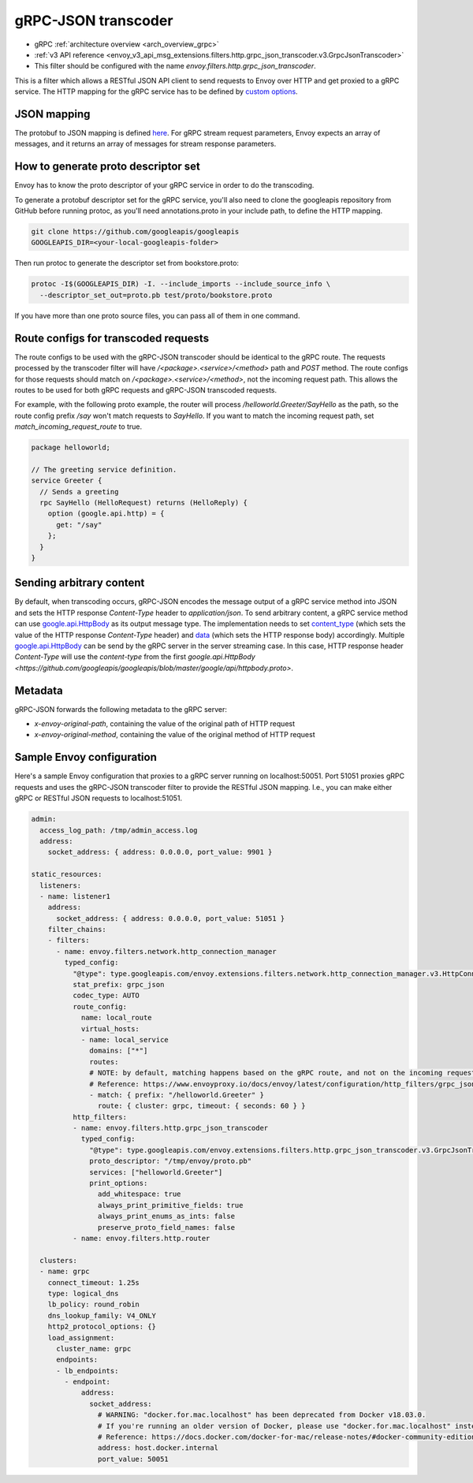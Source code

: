 .. _config_http_filters_grpc_json_transcoder:

gRPC-JSON transcoder
====================

* gRPC :ref:`architecture overview <arch_overview_grpc>`
* :ref:`v3 API reference <envoy_v3_api_msg_extensions.filters.http.grpc_json_transcoder.v3.GrpcJsonTranscoder>`
* This filter should be configured with the name *envoy.filters.http.grpc_json_transcoder*.

This is a filter which allows a RESTful JSON API client to send requests to Envoy over HTTP
and get proxied to a gRPC service. The HTTP mapping for the gRPC service has to be defined by
`custom options <https://cloud.google.com/service-management/reference/rpc/google.api#http>`_.

JSON mapping
------------

The protobuf to JSON mapping is defined `here <https://developers.google.com/protocol-buffers/docs/proto3#json>`_. For
gRPC stream request parameters, Envoy expects an array of messages, and it returns an array of messages for stream
response parameters.

.. _config_grpc_json_generate_proto_descriptor_set:

How to generate proto descriptor set
------------------------------------

Envoy has to know the proto descriptor of your gRPC service in order to do the transcoding.

To generate a protobuf descriptor set for the gRPC service, you'll also need to clone the
googleapis repository from GitHub before running protoc, as you'll need annotations.proto
in your include path, to define the HTTP mapping.

.. code-block:: bash

  git clone https://github.com/googleapis/googleapis
  GOOGLEAPIS_DIR=<your-local-googleapis-folder>

Then run protoc to generate the descriptor set from bookstore.proto:

.. code-block:: bash

  protoc -I$(GOOGLEAPIS_DIR) -I. --include_imports --include_source_info \
    --descriptor_set_out=proto.pb test/proto/bookstore.proto

If you have more than one proto source files, you can pass all of them in one command.

Route configs for transcoded requests
-------------------------------------

The route configs to be used with the gRPC-JSON transcoder should be identical to the gRPC route.
The requests processed by the transcoder filter will have `/<package>.<service>/<method>` path and
`POST` method. The route configs for those requests should match on `/<package>.<service>/<method>`,
not the incoming request path. This allows the routes to be used for both gRPC requests and
gRPC-JSON transcoded requests.

For example, with the following proto example, the router will process `/helloworld.Greeter/SayHello`
as the path, so the route config prefix `/say` won't match requests to `SayHello`. If you want to
match the incoming request path, set `match_incoming_request_route` to true.

.. code-block:: proto

  package helloworld;

  // The greeting service definition.
  service Greeter {
    // Sends a greeting
    rpc SayHello (HelloRequest) returns (HelloReply) {
      option (google.api.http) = {
        get: "/say"
      };
    }
  }

Sending arbitrary content
-------------------------

By default, when transcoding occurs, gRPC-JSON encodes the message output of a gRPC service method into
JSON and sets the HTTP response `Content-Type` header to `application/json`. To send arbitrary content,
a gRPC service method can use
`google.api.HttpBody <https://github.com/googleapis/googleapis/blob/master/google/api/httpbody.proto>`_
as its output message type. The implementation needs to set
`content_type <https://github.com/googleapis/googleapis/blob/master/google/api/httpbody.proto#L68>`_
(which sets the value of the HTTP response `Content-Type` header) and
`data <https://github.com/googleapis/googleapis/blob/master/google/api/httpbody.proto#L71>`_
(which sets the HTTP response body) accordingly.
Multiple `google.api.HttpBody <https://github.com/googleapis/googleapis/blob/master/google/api/httpbody.proto>`_
can be send by the gRPC server in the server streaming case.
In this case, HTTP response header `Content-Type` will use the `content-type` from the first
`google.api.HttpBody <https://github.com/googleapis/googleapis/blob/master/google/api/httpbody.proto>`.

Metadata
--------

gRPC-JSON forwards the following metadata to the gRPC server:

* `x-envoy-original-path`, containing the value of the original path of HTTP request
* `x-envoy-original-method`, containing the value of the original method of HTTP request


Sample Envoy configuration
--------------------------

Here's a sample Envoy configuration that proxies to a gRPC server running on localhost:50051. Port 51051 proxies
gRPC requests and uses the gRPC-JSON transcoder filter to provide the RESTful JSON mapping. I.e., you can make either
gRPC or RESTful JSON requests to localhost:51051.

.. code-block:: yaml

  admin:
    access_log_path: /tmp/admin_access.log
    address:
      socket_address: { address: 0.0.0.0, port_value: 9901 }

  static_resources:
    listeners:
    - name: listener1
      address:
        socket_address: { address: 0.0.0.0, port_value: 51051 }
      filter_chains:
      - filters:
        - name: envoy.filters.network.http_connection_manager
          typed_config:
            "@type": type.googleapis.com/envoy.extensions.filters.network.http_connection_manager.v3.HttpConnectionManager
            stat_prefix: grpc_json
            codec_type: AUTO
            route_config:
              name: local_route
              virtual_hosts:
              - name: local_service
                domains: ["*"]
                routes:
                # NOTE: by default, matching happens based on the gRPC route, and not on the incoming request path.
                # Reference: https://www.envoyproxy.io/docs/envoy/latest/configuration/http_filters/grpc_json_transcoder_filter#route-configs-for-transcoded-requests
                - match: { prefix: "/helloworld.Greeter" }
                  route: { cluster: grpc, timeout: { seconds: 60 } }
            http_filters:
            - name: envoy.filters.http.grpc_json_transcoder
              typed_config:
                "@type": type.googleapis.com/envoy.extensions.filters.http.grpc_json_transcoder.v3.GrpcJsonTranscoder
                proto_descriptor: "/tmp/envoy/proto.pb"
                services: ["helloworld.Greeter"]
                print_options:
                  add_whitespace: true
                  always_print_primitive_fields: true
                  always_print_enums_as_ints: false
                  preserve_proto_field_names: false
            - name: envoy.filters.http.router

    clusters:
    - name: grpc
      connect_timeout: 1.25s
      type: logical_dns
      lb_policy: round_robin
      dns_lookup_family: V4_ONLY
      http2_protocol_options: {}
      load_assignment:
        cluster_name: grpc
        endpoints:
        - lb_endpoints:
          - endpoint:
              address:
                socket_address:
                  # WARNING: "docker.for.mac.localhost" has been deprecated from Docker v18.03.0.
                  # If you're running an older version of Docker, please use "docker.for.mac.localhost" instead.
                  # Reference: https://docs.docker.com/docker-for-mac/release-notes/#docker-community-edition-18030-ce-mac59-2018-03-26
                  address: host.docker.internal
                  port_value: 50051

